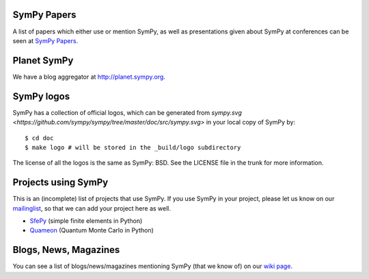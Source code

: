 SymPy Papers
------------

A list of papers which either use or mention SymPy, as well as presentations
given about SymPy at conferences can be seen at `SymPy Papers
<https://github.com/sympy/sympy/wiki/SymPy-Papers>`_.

Planet SymPy
------------

We have a blog aggregator at http://planet.sympy.org.

SymPy logos
-----------

SymPy has a collection of official logos, which can
be generated from
`sympy.svg <https://github.com/sympy/sympy/tree/master/doc/src/sympy.svg>`
in your local copy of SymPy by::

    $ cd doc
    $ make logo # will be stored in the _build/logo subdirectory

The license of all the logos is the same as SymPy: BSD. See the LICENSE file in
the trunk for more information.

Projects using SymPy
--------------------

This is an (incomplete) list of projects that use SymPy. If you use SymPy in
your project, please let us know on our mailinglist_, so that we can add your
project here as well.

* `SfePy <http://sfepy.org/>`_ (simple finite elements in Python)
* `Quameon <http://quameon.sourceforge.net/>`_ (Quantum Monte Carlo in Python)

.. _mailinglist:        http://groups.google.com/group/sympy

Blogs, News, Magazines
----------------------

You can see a list of blogs/news/magazines mentioning SymPy (that we know of) on
our `wiki page <https://github.com/sympy/sympy/wiki/SymPy-in-the-news>`_.
